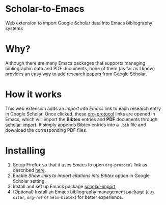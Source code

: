 * Scholar-to-Emacs
Web extension to import Google Scholar data into Emacs bibliography systems
[[./docs/demo.jpg]]
* Why?
Although there are many Emacs packages that supports managing bibliographic data and PDF documents, none of them (as far as I know) provides an easy way to add research papers from Google Scholar.
* How it works
This web extension adds an /Import into Emacs/ link to each research entry in Google Scholar.
Once clicked, these [[https://orgmode.org/worg/org-contrib/org-protocol.html][org-protocol]] links are opened in Emacs, which will import the *Bibtex* entries and *PDF* documents through [[https://github.com/teeann/scholar-import][scholar-import]].
It simply appends Bibtex entries into a =.bib= file and download the corresponding PDF files.
* Installing
1. Setup Firefox so that it uses Emacs to open =org-protocol= link as described [[https://orgmode.org/worg/org-contrib/org-protocol.html#org8c1fa25][here]].
2. Enable /Show links to import citations into Bibtex/ option in Google Scholar setting.
3. Install and set up Emacs package [[https://github.com/teeann/scholar-import][scholar-import]]
4. (Optional) Install an Emacs bibliography management package (e.g. =citar=, =org-ref= or =helm-bibtex=) for better experience.
